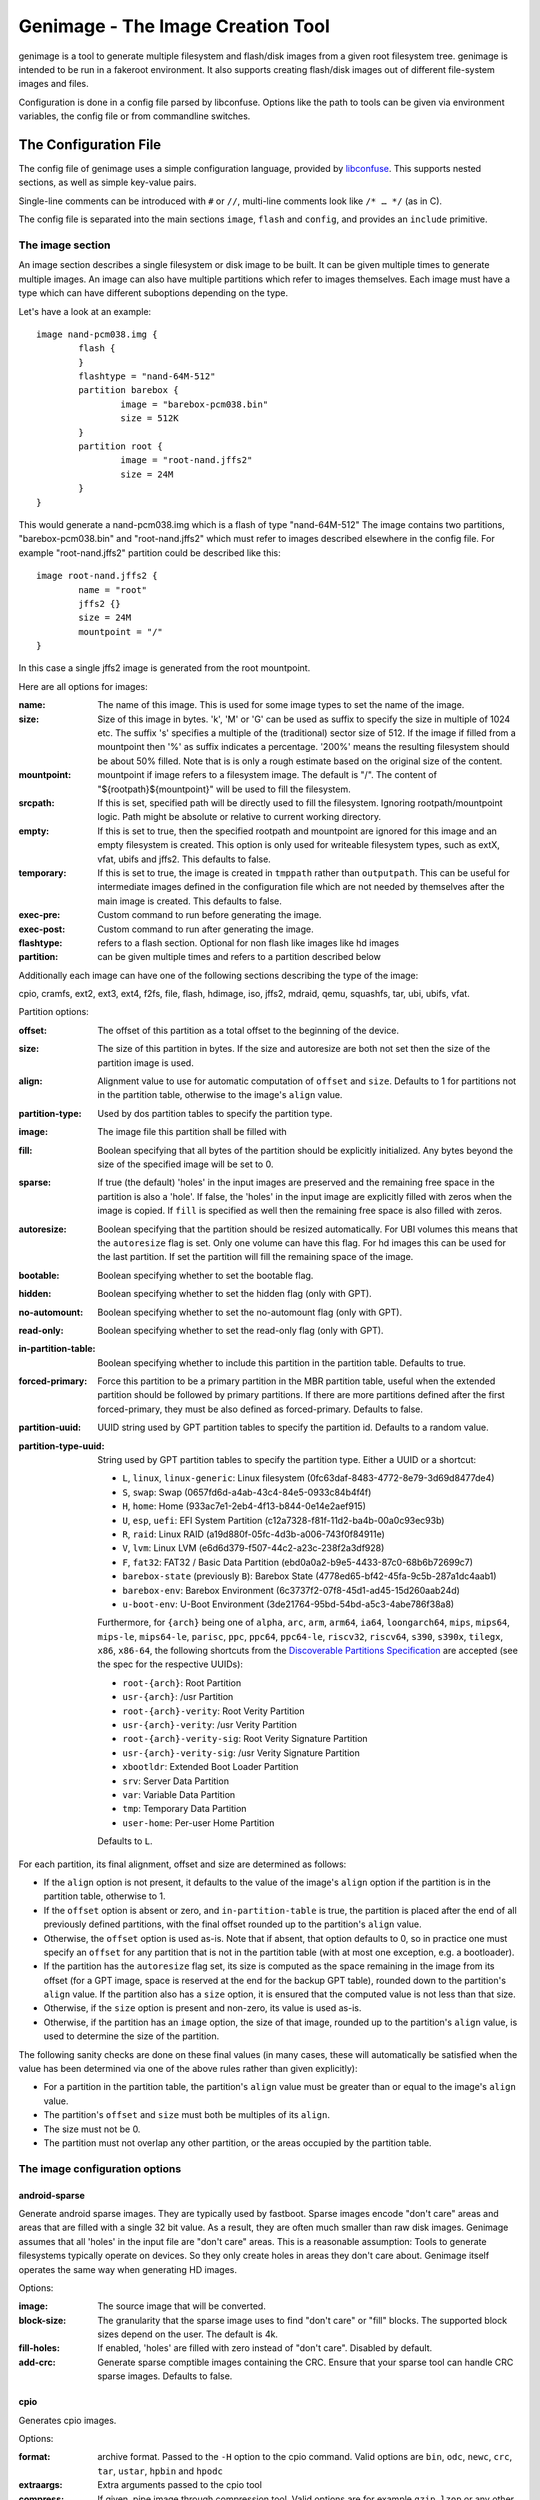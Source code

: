 ==================================
Genimage - The Image Creation Tool
==================================

genimage is a tool to generate multiple filesystem and flash/disk images
from a given root filesystem tree. genimage is intended to be run
in a fakeroot environment.
It also supports creating flash/disk images out of different file-system images and files.

Configuration is done in a config file parsed by libconfuse. Options
like the path to tools can be given via environment variables, the config
file or from commandline switches.

The Configuration File
======================

The config file of genimage uses a simple configuration language, provided by `libconfuse`_.
This supports nested sections, as well as simple key-value pairs.

.. _libconfuse: https://github.com/libconfuse/libconfuse

Single-line comments can be introduced with ``#`` or ``//``,
multi-line comments look like ``/* … */`` (as in C).

The config file is separated into the main sections ``image``, ``flash`` and ``config``,
and provides an ``include`` primitive.

The image section
-----------------

An image section describes a single filesystem or disk image to be built. It can be given
multiple times to generate multiple images. An image can also have multiple
partitions which refer to images themselves.
Each image must have a type which can have different suboptions depending on
the type.

Let's have a look at an example::

  image nand-pcm038.img {
	  flash {
	  }
	  flashtype = "nand-64M-512"
	  partition barebox {
		  image = "barebox-pcm038.bin"
		  size = 512K
	  }
	  partition root {
		  image = "root-nand.jffs2"
		  size = 24M
	  }
  }

This would generate a nand-pcm038.img which is a flash of type "nand-64M-512"
The image contains two partitions, "barebox-pcm038.bin" and "root-nand.jffs2"
which must refer to images described elsewhere in the config file. For example
"root-nand.jffs2" partition could be described like this::

  image root-nand.jffs2 {
	  name = "root"
	  jffs2 {}
	  size = 24M
	  mountpoint = "/"
  }

In this case a single jffs2 image is generated from the root mountpoint.

Here are all options for images:

:name:		The name of this image. This is used for some image types
		to set the name of the image.
:size:		Size of this image in bytes. 'k', 'M' or 'G' can be used as
		suffix to specify the size in multiple of 1024
		etc. The suffix 's' specifies a multiple of the
		(traditional) sector size of 512. If the image if
		filled from a mountpoint then '%' as suffix indicates
		a percentage. '200%' means the resulting filesystem
		should be about 50% filled. Note that is is only a
		rough estimate based on the original size of the
		content.
:mountpoint:	mountpoint if image refers to a filesystem image. The
		default is "/". The content of "${rootpath}${mountpoint}"
		will be used to fill the filesystem.
:srcpath:	If this is set, specified path will be directly used
		to fill the filesystem. Ignoring rootpath/mountpoint logic.
		Path might be absolute or relative
		to current working directory.
:empty:		If this is set to true, then the specified rootpath and
		mountpoint are ignored for this image and an empty
		filesystem is created. This option is only used for
		writeable filesystem types, such as extX, vfat, ubifs and
		jffs2. This defaults to false.
:temporary:	If this is set to true, the image is created in
		``tmppath`` rather than ``outputpath``. This can be
		useful for intermediate images defined in the
		configuration file which are not needed by themselves
		after the main image is created. This defaults to
		false.
:exec-pre:	Custom command to run before generating the image.
:exec-post:	Custom command to run after generating the image.
:flashtype:	refers to a flash section. Optional for non flash like images
		like hd images
:partition:	can be given multiple times and refers to a partition described
		below

Additionally each image can have one of the following sections describing the
type of the image:

cpio, cramfs, ext2, ext3, ext4, f2fs, file, flash, hdimage, iso,
jffs2, mdraid, qemu, squashfs, tar, ubi, ubifs, vfat.

Partition options:

:offset:		The offset of this partition as a total offset to the beginning
			of the device.
:size:			The size of this partition in bytes. If the size and
			autoresize are both not set then the size of the partition
			image is used.
:align:			Alignment value to use for automatic computation of ``offset``
			and ``size``.  Defaults to 1 for partitions not in the partition
			table, otherwise to the image's ``align`` value.
:partition-type:	Used by dos partition tables to specify the partition type.
:image:			The image file this partition shall be filled with
:fill:			Boolean specifying that all bytes of the partition should be
			explicitly initialized. Any bytes beyond the size of the specified
			image will be set to 0.
:sparse:		If true (the default) 'holes' in the input images are preserved
			and the remaining free space in the partition is also a 'hole'.
			If false, the 'holes' in the input image are explicitly
			filled with zeros when the image is copied. If ``fill``
			is specified as well then the remaining free space is
			also filled with zeros.
:autoresize:		Boolean specifying that the partition should be resized
			automatically. For UBI volumes this means that the
			``autoresize`` flag is set. Only one volume can have this flag.
			For hd images this can be used for the last partition. If set
			the partition will fill the remaining space of the image.
:bootable:		Boolean specifying whether to set the bootable flag.
:hidden:		Boolean specifying whether to set the hidden flag (only with GPT).
:no-automount:		Boolean specifying whether to set the no-automount flag (only with GPT).
:read-only:		Boolean specifying whether to set the read-only flag (only with GPT).
:in-partition-table:	Boolean specifying whether to include this partition in
			the partition table. Defaults to true.
:forced-primary:	Force this partition to be a primary partition in the
			MBR partition table, useful when the extended partition should be
			followed by primary partitions. If there are more partitions
			defined after the first forced-primary, they must be also defined
			as forced-primary. Defaults to false.
:partition-uuid:	UUID string used by GPT partition tables to specify the partition
			id. Defaults to a random value.
:partition-type-uuid:	String used by GPT partition tables to specify the partition type.
			Either a UUID or a shortcut:

			* ``L``, ``linux``, ``linux-generic``: Linux filesystem (0fc63daf-8483-4772-8e79-3d69d8477de4)
			* ``S``, ``swap``: Swap (0657fd6d-a4ab-43c4-84e5-0933c84b4f4f)
			* ``H``, ``home``: Home (933ac7e1-2eb4-4f13-b844-0e14e2aef915)
			* ``U``, ``esp``, ``uefi``: EFI System Partition (c12a7328-f81f-11d2-ba4b-00a0c93ec93b)
			* ``R``, ``raid``: Linux RAID (a19d880f-05fc-4d3b-a006-743f0f84911e)
			* ``V``, ``lvm``: Linux LVM (e6d6d379-f507-44c2-a23c-238f2a3df928)
			* ``F``, ``fat32``: FAT32 / Basic Data Partition (ebd0a0a2-b9e5-4433-87c0-68b6b72699c7)
			* ``barebox-state`` (previously ``B``): Barebox State (4778ed65-bf42-45fa-9c5b-287a1dc4aab1)
			* ``barebox-env``: Barebox Environment (6c3737f2-07f8-45d1-ad45-15d260aab24d)
			* ``u-boot-env``: U-Boot Environment (3de21764-95bd-54bd-a5c3-4abe786f38a8)

                        Furthermore, for ``{arch}`` being one of ``alpha``,
                        ``arc``, ``arm``, ``arm64``, ``ia64``, ``loongarch64``,
                        ``mips``, ``mips64``, ``mips-le``, ``mips64-le``, ``parisc``, ``ppc``,
                        ``ppc64``, ``ppc64-le``, ``riscv32``, ``riscv64``,
                        ``s390``, ``s390x``, ``tilegx``, ``x86``, ``x86-64``,
                        the following shortcuts from the `Discoverable
                        Partitions Specification <dps-spec_>`_ are accepted (see the spec
                        for the respective UUIDs):

                        * ``root-{arch}``: Root Partition
                        * ``usr-{arch}``: /usr Partition
                        * ``root-{arch}-verity``: Root Verity Partition
                        * ``usr-{arch}-verity``: /usr Verity Partition
                        * ``root-{arch}-verity-sig``: Root Verity Signature Partition
                        * ``usr-{arch}-verity-sig``: /usr Verity Signature Partition
                        * ``xbootldr``: Extended Boot Loader Partition
                        * ``srv``: Server Data Partition
                        * ``var``: Variable Data Partition
                        * ``tmp``: Temporary Data Partition
                        * ``user-home``: Per-user Home Partition

			Defaults to ``L``.

.. _dps-spec: https://uapi-group.org/specifications/specs/discoverable_partitions_specification/

For each partition, its final alignment, offset and size are determined as follows:

* If the ``align`` option is not present, it defaults to the value of
  the image's ``align`` option if the partition is in the partition
  table, otherwise to 1.

* If the ``offset`` option is absent or zero, and
  ``in-partition-table`` is true, the partition is placed after the
  end of all previously defined partitions, with the final offset
  rounded up to the partition's ``align`` value.

* Otherwise, the ``offset`` option is used as-is. Note that if absent,
  that option defaults to 0, so in practice one must specify an
  ``offset`` for any partition that is not in the partition table
  (with at most one exception, e.g. a bootloader).

* If the partition has the ``autoresize`` flag set, its size is
  computed as the space remaining in the image from its offset (for a
  GPT image, space is reserved at the end for the backup GPT table),
  rounded down to the partition's ``align`` value. If the partition
  also has a ``size`` option, it is ensured that the computed value is
  not less than that size.

* Otherwise, if the ``size`` option is present and non-zero, its value
  is used as-is.

* Otherwise, if the partition has an ``image`` option, the size of
  that image, rounded up to the partition's ``align`` value, is used
  to determine the size of the partition.

The following sanity checks are done on these final values (in many
cases, these will automatically be satisfied when the value has been
determined via one of the above rules rather than given explicitly):

* For a partition in the partition table, the partition's ``align``
  value must be greater than or equal to the image's ``align`` value.

* The partition's ``offset`` and ``size`` must both be multiples of
  its ``align``.

* The size must not be 0.

* The partition must not overlap any other partition, or the areas
  occupied by the partition table.

The image configuration options
-------------------------------

android-sparse
**************
Generate android sparse images. They are typically used by fastboot. Sparse
images encode "don't care" areas and areas that are filled with a single
32 bit value. As a result, they are often much smaller than raw disk
images.
Genimage assumes that all 'holes' in the input file are "don't care" areas.
This is a reasonable assumption: Tools to generate filesystems typically
operate on devices. So they only create holes in areas they don't care
about. Genimage itself operates the same way when generating HD images.

Options:

:image:			The source image that will be converted.
:block-size:		The granularity that the sparse image uses to
			find "don't care" or "fill" blocks. The supported
			block sizes depend on the user. The default is 4k.
:fill-holes:		If enabled, 'holes' are filled with zero instead of
			"don't care". Disabled by default.
:add-crc:		Generate sparse comptible images containing the CRC. Ensure
			that your sparse tool can handle CRC sparse images.
			Defaults to false.

cpio
****
Generates cpio images.

Options:

:format:		archive format. Passed to the ``-H`` option to the cpio command.
			Valid options are ``bin``, ``odc``, ``newc``, ``crc``, ``tar``,
			``ustar``, ``hpbin`` and ``hpodc``
:extraargs:		Extra arguments passed to the cpio tool
:compress:		If given, pipe image through compression tool. Valid options are
			for example ``gzip``, ``lzop`` or any other tool that compresses
			from stdin to stdout.

cramfs
******
Generates cramfs images.

Options:

:extraargs:		Extra arguments passed to mkcramfs

ext2, ext3, ext4
****************
Generates ext* images.

Options:

:use-mke2fs:		If set to true, then mke2fs is used to create the
			image. Otherwise, genext2fs is used. Defaults to false.
:mke2fs-conf:		mke2fs.conf that should be used. If unspecified, the system
			default is used.
:extraargs:		Extra arguments passed to genext2fs or mke2fs.
:features:		Filesystem features. Passed to the ``-O`` option of tune2fs. This
			is a comma separated list of enabled or disabled features. See
			``man ext4`` for features.
			For genext2fs all feature are specified. Default for ext3 images is
			``has_journal``. Default for ext4 images is
			``extents,uninit_bg,dir_index,has_journal``.
			For mke2fs these features are added in addition to the default
			features of the ext type. Already enabled features can be disabled
			by prefixing the feature with ``^``.
:label:			Specify the volume-label. Passed to the ``-L`` option of tune2fs
:fs-timestamp:		Sets different timestamps in the image. Sets the given timestamp
			using the debugfs commands ``set_current_time``,
			``set_super_value mkfs_time`` and ``set_super_value lastcheck``
:root-owner:		User and group IDs for the root directory. Defaults to ``0:0``.
			Only valid with mke2fs.
:usage-type:		Specify the usage type for the filesystem. Only valid with mke2fs.
			More details can be found in the mke2fs man-page.

f2fs
****
Generates F2FS images.

Options:

:label:			Specify the volume-label.
:extraargs:		Extra arguments passed to mkfs.f2fs

file
****

This represents a pre-existing image which will be used as-is. When a
partition section references an image that is not defined elsewhere in
the configuration file, a ``file`` rule is implicitly generated. It is
up to the user to ensure that the image exists in the input directory,
or to use an absolute path to the image.

It is possible to add a ``file`` image explicitly, which allows one to
provide ``genimage`` with some information about the image which can
not be deduced automatically. Currently, one such option exists:

:holes:			A list of ``"(<start>;<end>)"`` pairs specifying ranges of the
			file that do not contain meaningful data, and which can therefore
			be allowed to overlap other partitions or image metadata.

For example::

  image foo {
	  hdimage {
		  partition-table-type = "gpt"
		  gpt-location = 64K
	  }

	  partition bootloader {
		  in-partition-table = false
		  offset = 0
		  image = "/path/to/bootloader.img"
	  }

	  partition rootfs {
		  offset = 1M
		  image = "rootfs.ext4"
	  }
  }

  image /path/to/bootloader.img {
	  file {
		  holes = {"(440; 1K)", "(64K; 80K)"}
	  }
  }

This tells ``genimage`` that despite the ``bootloader`` partition
overlapping both the last 72 bytes of the MBR (where the DOS partition
table is located) and the GPT header occupying the sector starting at
offset 512, this is all OK because ``bootloader.img`` does not contain
useful data in that range. Further, in this example, the bootloader
image has been carefully crafted to also allow placing the GPT array
at offset 64K (the GPT header is always at offset 512).

If the bootloader image is not declared explicitly and only used once then
the holes can also be configured in the partition. This simplifies the
config file for simple use-cases.

For example::

  image bar {
	  hdimage {}

	  partition bootloader {
		  in-partition-table = false
		  offset = 0
		  image = "/path/to/bootloader.img"
		  holes = {"(440; 512)"}
	  }

	  partition rootfs {
		  offset = 1M
		  image = "rootfs.ext4"
	  }
  }

FIT
***
Generates U-Boot FIT images.

Options:

:its:			String option holding the path of the input its file
:keydir:		String option holding the directory containing the keys
			used for signing.

flash
*****
Generates flash images. These are basically the partition contents padded to the
partition sizes concatenated together. There is no partition table. Needs a valid
flashtype where the flash parameters are read from.

hdimage
*******
Generates DOS partition images.

Options:

:align:			Partition alignment. Defaults to 512 bytes
:partition-table:	Boolean. If true, writes a partition table. If false, no
			partition table is generated. Defaults to true.
			Deprecated: use ``partition-table-type`` instead.
:partition-table-type:	Define what kind of partition table should be used.
			Valid options are:
			 * ``none``: No partition table at all. In this case, the
			   ``in-partition-table`` option for each partition is ignored.
			 * ``mbr``: Legacy DOS/MBR partition table
			 * ``gpt``: GUID Partition Table
			 * ``hybrid``: A hybrid MBR/GPT partition table. Partitions with
			   an explicit `partition-type` will be placed in in the MBR
			   table. At most 3 such partitions are allowed. This limit does
			   not effect the maximum number of GPT partition entries in the
			   same image.
:extended-partition:	Number of the extended partition. Contains the number of the
			extended partition between 1 and 4 or 0 for automatic. Defaults
			to 0.
:disk-signature:	32 bit integer used as disk signature (offset 440 in the
                        MBR). Using a special value ``random`` will result in
                        using random 32 bit number.
:gpt:			Boolean. If true, a GPT type partition table is written. If false
			a DOS type partition table is written. Defaults to false.
			Deprecated: use ``partition-table-type`` instead.
:gpt-location:		Location of the GPT table. Occasionally useful for moving the GPT
			table away from where a bootloader is placed due to hardware
			requirements.  All partitions in the table must begin after this
			table.  Regardless of this setting, the GPT header will still be
			placed at 512 bytes (sector 1).  Defaults to 1024 bytes (sector 2).
:gpt-no-backup:         Boolean. If true, then the backup partition table at the end of
                        the image is not written.
:disk-uuid:		UUID string used as disk id in GPT partitioning. Defaults to a
			random value.
:fill:			If this is set to true, then the image file will be filled
			up to the end of the last partition. This might make the file
			bigger. This is necessary if the image will be processed by
			such tools as libvirt, libguestfs or parted.

GPT partition flags
~~~~~~~~~~~~~~~~~~~

A GPT partition table will translate the following partition configurations to
the respective GPT flags and set it in the GPT partiton table:

====================== ==============================
genimage configuration GPT FLAG
====================== ==============================
read-only              GPT_PE_FLAG_READ_ONLY (Bit 60)
bootable               GPT_PE_FLAG_BOOTABLE (Bit 2)
hidden                 GPT_PE_FLAG_HIDDEN (Bit 62)
no-automount           GPT_PE_FLAG_NO_AUTO (Bit 63)
====================== ==============================

Other GPT Flags are currently not supported.


iso
***
Generates an ISO image.

Options:

:boot-image:		Path to the El Torito boot image. Passed to the ``-b`` option
			of genisofs
:bootargs:		Bootargs for the El Torito boot image. Defaults to
			``-no-emul-boot -boot-load-size 4 -boot-info-table -c boot.cat -hide boot.cat``
:extraargs:		Extra arguments passed to genisofs
:input-charset:		The input charset. Passed to the -input-charset option of genisofs.
			Defaults to ``default``
:volume-id:		Volume ID. Passed to the ``-V`` option of genisofs

jffs2
*****
Generates a JFFS image. Needs a valid flashtype where the flash parameters are
read from.

Options:

:extraargs:		Extra arguments passed to mkfs.jffs2

mdraid
****
Generates MD RAID images.

Options:

:label:			Optional hostname and name of array separated by colon, eg: ``any:42``.
			Special hostname ``any`` can be used to make array local to machine with any hostname.
			Name will be used by OS to name ``/dev/md/*`` device (as long as the hostname matches).
:level:			RAID level, currently only level 1 (default) is supported
:devices:		Number of devices in array (default 1)
:role:			0 based index of this image in whole array. (autoassigned by default)
:timestamp:		Unix timestamp of array creation (current time by default, has to match across array devices)
:raid-uuid:		UUID of whole array (has to be identical across all disks in array, random by default)
:disk-uuid:		UUID of disk (has to be unique for each array member disk, random by default)
:image:			Image of data to be preloaded into array (optional)
:parent:		Image to inherit array identity/config from (when creating extra members of existing array).
			Effectively overrides all array-wide options mentioned here and replaces them with values from parent.

For example here only the first image has configuration and the UUID/timestamp is generated on demand::

  image mdraid-a.img {
	  mdraid {
		  level = 1
		  devices = 2
		  image = "mdraid-ext4.img"
	  }
  }

Then to create second member to that array we just inherit config from the parent member::

  image mdraid-b.img {
	  mdraid {
		  parent = "mdraid-a.img"
	  }
  }

Default role number is 0 for the parent image and when other images inherit configuration from it, they are assigned roles from autoincrementing counter.


qemu
****
Generates a QEMU image. Needs at least one valid partition.

Options:

:format:		A valid ``qemu-img`` like ``qcow``, ``qcow2``, ``parallels``, ``vdi``,
			``vhdx`` or ``vmdk``. Check ``qemu-img convert --help`` for the complete
			list of possible values. Defaults to ``qcow2``.
:extraargs:		Extra arguments passed to ``qemu-img convert``

squashfs
********
Generates a squashfs image.

Options:

:extraargs:		Extra arguments passed to mksquashfs
:compression:		compression type for the image. Possible values are ``gzip``
			(default), ``none`` and any other compressors supported by ``mksquashfs``
			such as ``lzo``, ``lz4``, ``xz``, ``zstd`` or ``lzma``.
:block-size:		Block size. Passed to the ``-b`` option of mksquashfs. Defaults
			to 4096.

rauc
****
Generates a RAUC update bundle.

Options:

:extraargs:		Extra arguments passed to RAUC
:file:			Specify a file to be added into the RAUC bundle. Usage is:
			``file foo { image = "bar" }`` which adds a file "foo" in the
			RAUC bundle from then input file "bar"
:files:			A list of filenames added into the RAUC bundle. Like **file**
			above, but without the ability to add the files under different
			name.
:key:			Path to the key file or PKCS#11 URI. Passed to the ``--key`` option of
			RAUC
:cert:			Path to the certificate file or PKCS#11 URI. Passed to the ``--cert``
			option of RAUC
:keyring:		Optional path to the keyring file. Passed to the ``--keyring``
			option of RAUC
:manifest:		content of the manifest file

tar
***

Generates a tar image. The image will be compressed as defined by the filename suffix.

ubi
***
Generates an UBI image. Needs a valid flashtype where the flash parameters are
read from.

Options:

:extraargs:		Extra arguments passed to ubinize

ubifs
*****
Generates a UBIFS image. Needs a valid flashtype where the flash parameters are
read from.

Options:

:extraargs:		Extra arguments passed to mkubifs
:max-size:		Maximum size of the UBIFS image
:space-fixup:           Instructs the file-system free space to be freed up on first mount.

vfat
****
Generates a VFAT image.

Options:

:extraargs:		Extra arguments passed to mkdosfs
:label:		Specify the volume-label. Passed to the ``-n`` option of mkdosfs
:file:			Specify a file to be added into the filesystem image. Usage is:
			``file foo { image = "bar" }`` which adds a file "foo" in the
			filesystem image from the input file "bar"
:files:			A list of filenames added into the filesystem image. Like **file**
			above, but without the ability to add the files under different
			name.

Note: If no content is specified with ``file`` or ``files`` then
``rootpath`` and ``mountpoint`` are used to provide the content.

fip
***
Generates a Firmware Image Package (FIP). A format used to bundle
firmware to be loaded by ARM Trusted Firmware.

Options:

:extraargs:		Extra arguments passed to fiptool
:fw-config:		Firmware Configuration (device tree), usually provided by BL2 (Trusted Firmware)
:nt-fw:			Non-Trusted Firmware (BL33)
:hw-config:		Hardware Configuration (device tree), passed to BL33
:tos-fw:		Trusted OS (BL32) binaries. Second and third binary are used as
			extra1 and extra2 binaries if specified. Example:
			``tos-fw = {"tee-header_v2.bin", "tee-pager_v2.bin", "tee-pageable_v2.bin"}``
:scp-fwu-cfg:		SCP Firmware Updater Configuration FWU SCP_BL2U
:ap-fwu-cfg:		AP Firmware Updater Configuration BL2U
:fwu:			Firmware Updater NS_BL2U
:fwu-cert:		Non-Trusted Firmware Updater certificate
:tb-fw:			Trusted Boot Firmware BL2
:scp-fw:		SCP Firmware SCP_BL2
:soc-fw:		EL3 Runtime Firmware BL31
:tb-fw-config:		TB_FW_CONFIG
:soc-fw-config:		SOC_FW_CONFIG
:tos-fw-config:		TOS_FW_CONFIG
:nt-fw-config:		NT_FW_CONFIG
:rot-cert:		Root Of Trust key certificate
:trusted-key-cert:	Trusted key certificate
:scp-fw-key-cert:	SCP Firmware key certificate
:soc-fw-key-cert:	SoC Firmware key certificate
:tos-fw-key-cert:	Trusted OS Firmware key certificate
:nt-fw-key-cert:	Non-Trusted Firmware key certificate
:tb-fw-cert:		Trusted Boot Firmware BL2 certificate
:scp-fw-cert:		SCP Firmware content certificate
:soc-fw-cert:		SoC Firmware content certificate
:tos-fw-cert:		Trusted OS Firmware content certificate
:nt-fw-cert:		Non-Trusted Firmware content certificate
:sip-sp-cert:		SiP owned Secure Partition content certificate
:plat-sp-cert:		Platform owned Secure Partition content certificate

The Flash Section
-----------------

The flash section can be given multiple times and each section describes a
flash chip. The option names are mostly derived from the UBI terminology.
There are the following options:

:pebsize:		The size of a physical eraseblock in bytes
:lebsize:		The size of a logical eraseblock in bytes (for ubifs)
:numpebs:		Number of physical eraseblocks on this device. The total
			size of the device is determined by pebsize * numpebs
:minimum-io-unit-size:	The minimum size in bytes accessible on this device
:vid-header-offset:	offset of the volume identifier header
:sub-page-size:		The size of a sub page in bytes.

Several flash related image types need a valid flash section. From the image types
the flash type section is referred to using the ``flashtype`` option which contains
the name of the flash type to be used.

For more information of the meaning of these values see the ubi(fs) and mtd FAQs:

http://www.linux-mtd.infradead.org/faq/general.html

Example flash section::

  flash nand-64M-512 {
	  pebsize = 16384
	  lebsize = 15360
	  numpebs = 4096
	  minimum-io-unit-size = 512
	  vid-header-offset = 512
	  sub-page-size = 512
  }
  ...
  image jffs2 {
	  flashtype = "nand-64M-512"
  }


The config section
------------------

In this section the global behaviour of the program is
described. Except as noted below, all options here can be given from
either environment variables, the config file or command line
switches. For instance, a config option ``foo`` can be passed as a
``--foo`` command line switch or as a GENIMAGE_FOO environment
variable.

:config:	default: ``genimage.cfg``
		Path to the genimage config file.

:loglevel:	default: 1
		genimage log level.

:outputpath:	default: images
		Mandatory path where all images are written to (must exist).
:inputpath:	default: input
		This mandatory path is searched for input images, for example
		bootloader binaries, kernel images (must exist).
:rootpath:	default: root
		Mandatory path to the root filesystem (must exist).
:tmppath:	default: tmp
		Optional path to a temporary directory. There must be enough space
		available here to hold a copy of the root filesystem.
:includepath:	Colon-separated list of directories to search for files
		included via the ``include`` function. The current
		directory is searched after these. Thus, if this
		option is not given, only the current directory is
		searched. This has no effect when given in the config file.
:configdump:	File to write the final configuration to. This includes
		the results of all ``include`` directives, expansions
		of environment variables and application of default
		values - think ``gcc -E``. Use ``-`` for stdout.

:cpio:		path to the cpio program (default cpio)
:dd:		path to the dd program (default dd)
:e2fsck:	path to the e2fsck program (default e2fsck)
:genext2fs:	path to the genext2fs program (default genext2fs)
:genisoimage:	path to the genisoimage program (default genisoimage)
:mcopy:		path to the mcopy program (default mcopy)
:mmd:		path to the mmd program (default mmd)
:mkcramfs:	path to the mkcramfs program (default mkcramfs)
:mkdosfs:	path to the mkdosfs program (default mkdosfs)
:mkfsf2fs:	path to the mkfs.f2fs program (default mkfs.f2fs)
:mkfsjffs2:	path to the mkfs.jffs2 program (default mkfs.jffs2)
:mkfsubifs:	path to the mkfs.ubifs program (default mkfs.ubifs)
:mksquashfs:	path to the mksquashfs program (default mksquashfs)
:qemu-img:	path to the qemu-img program (default qemu-img)
:tar:		path to the tar program (default tar)
:tune2fs:	path to the tune2fs program (default tune2fs)
:ubinize:	path to the ubinize program (default ubinize)
:fiptool:	path to the fiptool utility (default fiptool)


Include Configurations Fragments
--------------------------------

To include a ``"foo.cfg"`` config file, use the following statement::

    include("foo.cfg")

This allows to re-use, for example flash configuration files, across different image configurations.

License and Developing
======================

To contribute to genimage please prepare a pull request on Github. To make
it possible to include your modifications it's required that your code
additions are licensed under the same terms as genimage itself. So you
are required to agree to the following document:

  Developer's Certificate of Origin 1.1

  By making a contribution to this project, I certify that:

  (a) The contribution was created in whole or in part by me and I
      have the right to submit it under the open source license
      indicated in the file; or

  (b) The contribution is based upon previous work that, to the best
      of my knowledge, is covered under an appropriate open source
      license and I have the right under that license to submit that
      work with modifications, whether created in whole or in part
      by me, under the same open source license (unless I am
      permitted to submit under a different license), as indicated
      in the file; or

  (c) The contribution was provided directly to me by some other
      person who certified (a), (b) or (c) and I have not modified
      it.

  (d) I understand and agree that this project and the contribution
      are public and that a record of the contribution (including all
      personal information I submit with it, including my sign-off) is
      maintained indefinitely and may be redistributed consistent with
      this project or the open source license(s) involved.

Your agreement is expressed by adding a sign-off line to each of your
commits (e.g. using ``git commit -s``) looking as follows:

        Signed-off-by: Random J Developer <random@developer.example.org>

with your identity and email address matching the commit meta data.

Before creating pull request, please make sure your tree is passing
all unit tests by running ``make distcheck``.
